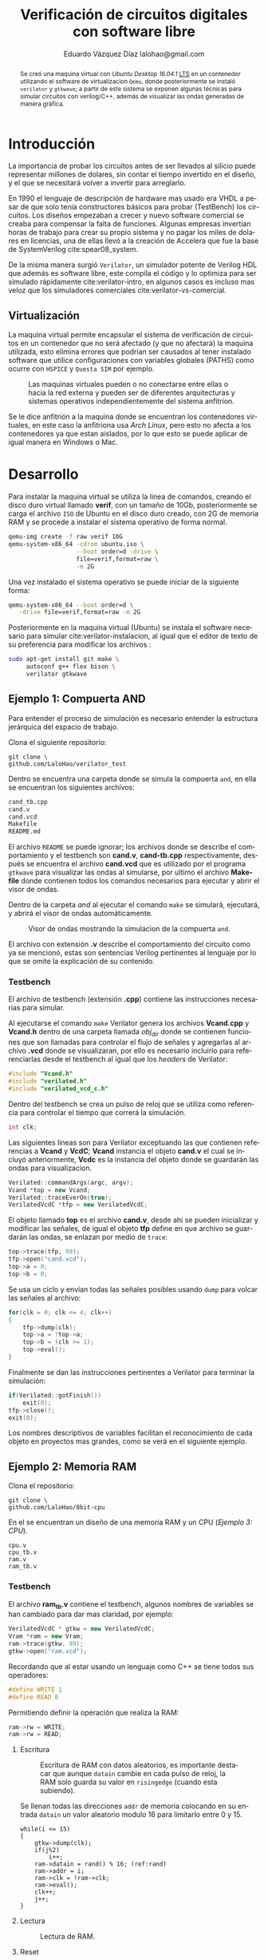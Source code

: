 # -*- auto-export-latex: t -*-
#+MACRO: NEWLINE @@latex:\\@@
#+TITLE: Verificación de circuitos digitales con software libre
# #+SUBTITLE: Asignatura: Verificación de circuitos digitales
#+AUTHOR: Eduardo Vázquez Díaz {{{NEWLINE}}} lalohao@gmail.com
#+LaTeX_CLASS: IEEEtran
#+LANGUAGE: es
#+OPTIONS: _:nil

#+BEGIN_abstract
Se creó una maquina virtual con /Ubuntu Desktop 16.04.1/ _LTS_ en un
contenedor utilizando el software de virtualizacion =Qemu=, donde
posteriormente se instaló =verilator= y =gtkwave=; a partir de este
sistema se exponen algunas técnicas para simular circuitos con
verilog/C++, además de visualizar las ondas generadas de manera
gráfica.
#+END_abstract

* Introducción
  La importancia de probar los circuitos antes de ser llevados al
  silicio puede representar millones de dolares, sin contar el tiempo
  invertido en el diseño, y el que se necesitará volver a invertir
  para arreglarlo.

  En 1990 el lenguaje de descripción de hardware mas usado era VHDL a
  pesar de que solo tenia constructores básicos para probar
  (TestBench) los circuitos. Los diseños empezaban a crecer y nuevo
  software comercial se creaba para compensar la falta de funciones.
  Algunas empresas invertían horas de trabajo para crear su propio
  sistema y no pagar los miles de dolares en licencias, una de ellas
  llevó a la creación de Accelera que fue la base de SystemVerilog
  cite:spear08_system.

  De la misma manera surgió =Verilator=, un simulador potente de
  Verilog HDL que además es software libre, este compila el código y
  lo optimiza para ser simulado rápidamente cite:verilator-intro, en
  algunos casos es incluso mas veloz que los simuladores comerciales
  cite:verilator-vs-comercial.

** Virtualización
   La maquina virtual permite encapsular el sistema de verificación de
   circuitos en un contenedor que no será afectado (y que no afectará)
   la maquina utilizada, esto elimina errores que podrian ser causados
   al tener instalado software que utilice configuraciones con
   variables globales (PATHS) como ocurre con =HSPICE= y =Questa SIM=
   por ejemplo.

   #+CAPTION: Las maquinas virtuales pueden o no conectarse entre ellas o hacia la red externa y pueden ser de diferentes arquitecturas y sistemas operativos independientemente del sistema anfitrion.
   #+NAME: fig:virtualizacion
   #+ATTR_LATEX: :width 7cm
   #+ATTR_LATEX: :float
   [[file:virtualizacion.jpg]]

   Se le dice anfitrión a la maquina donde se encuentran los
   contenedores virtuales, en este caso la anfitriona usa /Arch
   Linux/, pero esto no afecta a los contenedores ya que estan
   aislados, por lo que esto se puede aplicar de igual manera en
   Windows o Mac.
* Desarrollo
  Para instalar la maquina virtual se utiliza la linea de comandos,
  creando el disco duro virtual llamado *verif*, con un tamaño de
  10Gb, posteriormente se carga el archivo =ISO= de Ubuntu en el disco
  duro creado, con 2G de memoria RAM y se procede a instalar el
  sistema operativo de forma normal.

  #+BEGIN_SRC bash :exports code
    qemu-img create -f raw verif 10G
    qemu-system-x86_64 -cdrom ubuntu.iso \
                       --boot order=d -drive \
                       file=verif,format=raw \
                       -m 2G
  #+END_SRC

  Una vez instalado el sistema operativo se puede iniciar de la
  siguiente forma:

  #+BEGIN_SRC bash :exports code
    qemu-system-x86_64 --boot order=d \
       -drive file=verif,format=raw -m 2G
  #+END_SRC

  Posteriormente en la maquina virtual (Ubuntu) se instala el software
  necesario para simular cite:verilator-instalacion, al igual que el
  editor de texto de su preferencia para modificar los archivos :

  #+BEGIN_SRC bash :exports code
    sudo apt-get install git make \
         autoconf g++ flex bison \
         verilator gtkwave
  #+END_SRC
** Ejemplo 1: Compuerta AND
   :PROPERTIES:
   :ID:       51264eef-d888-4bbb-933e-983c0be58cb7
   :END:
   Para entender el proceso de simulación es necesario entender la
   estructura jerárquica del espacio de trabajo.

   Clona el siguiente repositorio:

   #+BEGIN_SRC shell
     git clone \
     github.com/LaloHao/verilator_test
   #+END_SRC

   Dentro se encuentra una carpeta donde se simula la compuerta =and=,
   en ella se encuentran los siguientes archivos:

   #+BEGIN_SRC bash
     cand_tb.cpp
     cand.v
     cand.vcd
     Makefile
     README.md
   #+END_SRC

   El archivo =README= se puede ignorar; los archivos donde se
   describe el comportamiento y el testbench son *cand.v*,
   *cand-tb.cpp* respectivamente, después se encuentra el archivo
   *cand.vcd* que es utilizado por el programa =gtkwave= para
   visualizar las ondas al simularse, por ultimo el archivo *Makefile*
   donde contienen todos los comandos necesarios para ejecutar y abrir
   el visor de ondas.

   Dentro de la carpeta /and/ al ejecutar el comando =make= se
   simulará, ejecutará, y abrirá el visor de ondas automáticamente.

   #+CAPTION: Visor de ondas mostrando la simulacion de la compuerta =and=.
   #+NAME: fig:gtkwave
   #+ATTR_LATEX: :width 9cm
   #+ATTR_LATEX: :float
   [[file:data/51/264eef-d888-4bbb-933e-983c0be58cb7/screenshot-20170217-105525.png]]

   El archivo con extensión *.v* describe el comportamiento del
   circuito como ya se mencionó, estas son sentencias Verilog
   pertinentes al lenguaje por lo que se omite la explicación de su
   contenido.

*** Testbench
    El archivo de testbench (extensión *.cpp*) contiene las
    instrucciones necesarias para simular.

    Al ejecutarse el comando =make= Verilator genera los archivos
    *Vcand.cpp* y *Vcand.h* dentro de una carpeta llamada /obj_dir/
    donde se contienen funciones que son llamadas para controlar el
    flujo de señales y agregarlas al archivo *.vcd* donde se
    visualizaran, por ello es necesario incluirlo para referenciarlas
    desde el testbench al igual que los /headers/ de Verilator:

    #+BEGIN_SRC cpp
      #include "Vcand.h"
      #include "verilated.h"
      #include "verilated_vcd_c.h"
    #+END_SRC

    Dentro del testbench se crea un pulso de reloj que se utiliza como
    referencia para controlar el tiempo que correrá la simulación.

    #+BEGIN_SRC cpp
         int clk;
    #+END_SRC

    Las siguientes lineas son para Verilator exceptuando las que
    contienen referencias a *Vcand* y *VcdC*; *Vcand* instancia el
    objeto *cand.v* el cual se incluyó anteriormente, *Vcdc* es la
    instancia del objeto donde se guardarán las ondas para
    visualizacion.

    #+BEGIN_SRC cpp
        Verilated::commandArgs(argc, argv);
        Vcand *top = new Vcand;
        Verilated::traceEverOn(true);
        VerilatedVcdC *tfp = new VerilatedVcdC;
    #+END_SRC

    El objeto llamado *top* es el archivo *cand.v*, desde ahí se
    pueden inicializar y modificar las señales, de igual el objeto
    *tfp* define en que archivo se guardarán las ondas, se enlazan por
    medio de =trace=:

    #+BEGIN_SRC cpp
      top->trace(tfp, 99);
      tfp->open("cand.vcd");
      top->a = 0;
      top->b = 0;
    #+END_SRC

    Se usa un ciclo y envían todas las señales posibles usando
    =dump= para volcar las señales al archivo:

    #+BEGIN_SRC cpp
      for(clk = 0; clk <= 4; clk++)
      {
          tfp->dump(clk);
          top->a = !top->a;
          top->b = (clk >= 1);
          top->eval();
      }
    #+END_SRC

    Finalmente se dan las instrucciones pertinentes a Verilator para
    terminar la simulación:

    #+BEGIN_SRC cpp
      if(Verilated::gotFinish())
          exit(0);
      tfp->close();
      exit(0);
    #+END_SRC

    Los nombres descriptivos de variables facilitan el reconocimiento
    de cada objeto en proyectos mas grandes, como se verá en el
    siguiente ejemplo.
** Ejemplo 2: Memoria RAM

   Clona el repositorio:

   #+BEGIN_SRC shell
     git clone \
     github.com/LaloHao/8bit-cpu
   #+END_SRC

   En el se encuentran un diseño de una memoria RAM y un CPU ([[*Ejemplo 3: CPU][Ejemplo 3: CPU]]).

   #+BEGIN_SRC shell
     cpu.v
     cpu_tb.v
     ram.v
     ram_tb.v
   #+END_SRC
*** Testbench
    El archivo *ram_tb.v* contiene el testbench, algunos nombres de
    variables se han cambiado para dar mas claridad, por ejemplo:

    #+BEGIN_SRC cpp
      VerilatedVcdC * gtkw = new VerilatedVcdC;
      Vram *ram = new Vram;
      ram->trace(gtkw, 99);
      gtkw->open("ram.vcd");
    #+END_SRC

    Recordando que al estar usando un lenguaje como C++ se tiene todos
    sus operadores:

    #+BEGIN_SRC cpp
      #define WRITE 1
      #define READ 0
    #+END_SRC

    Permitiendo definir la operación que realiza la RAM:

    #+BEGIN_SRC cpp
      ram->rw = WRITE;
      ram->rw = READ;
    #+END_SRC
**** Escritura
     :PROPERTIES:
     :ID:       6dc8aff4-6c73-44ff-8d65-ce89a75c1214
     :END:

     #+CAPTION: Escritura de RAM con datos aleatorios, es importante destacar que aunque =datain= cambie en cada pulso de reloj, la RAM solo guarda su valor en =risingedge= (cuando esta subiendo).
     #+NAME: fig:ram-escritura
     #+ATTR_LATEX: :width 9cm
     #+ATTR_LATEX: :float
     [[file:data/6d/c8aff4-6c73-44ff-8d65-ce89a75c1214/screenshot-20170328-102212.png]]

     Se llenan todas las direcciones =addr= de memoria colocando en su
     entrada =datain= un valor aleatorio modulo 16 para limitarlo
     entre 0 y 15.
     #+BEGIN_SRC cpp -r
       while(i <= 15)
       {
           gtkw->dump(clk);
           if(j%2)
               i++;
           ram->datain = rand() % 16; (ref:rand)
           ram->addr = i;
           ram->clk = !ram->clk;
           ram->eval();
           clk++;
           j++;
       }
     #+END_SRC
**** Lectura
     :PROPERTIES:
     :ID:       b1bb507c-4cfa-404e-bf25-9e3a67321466
     :END:

     #+CAPTION: Lectura de RAM.
     #+NAME: fig:ram-lectura
     #+ATTR_LATEX: :width 9cm
     #+ATTR_LATEX: :float
    [[file:data/b1/bb507c-4cfa-404e-bf25-9e3a67321466/screenshot-20170328-102545.png]]
**** Reset
     :PROPERTIES:
     :ID:       c9deffbd-c88e-4470-adce-81f482ababd4
     :END:

     #+CAPTION: Verificacion de reset en la memoria RAM
     #+NAME: fig:ram-escritura
     #+ATTR_LATEX: :width 9cm
     #+ATTR_LATEX: :float
     [[file:data/c9/deffbd-c88e-4470-adce-81f482ababd4/screenshot-20170405-000909.png]]


** TODO Ejemplo 3: CPU

** TODO Ejemplo 4: Receptor UART
* Referencias                                                      :no_title:
  #+BIBLIOGRAPHY: bibliografia.bib plain limit:t
* Apéndices                                                        :no_title:
  \appendices
* Emacs
  :PROPERTIES:
  :ID:       2dd52799-180b-4118-8ce0-7e675d204eda
  :END:

  #+CAPTION: La maquina virtual contiene un editor de texto llamado =Emacs=, este interactua directamente con =Verilator= mostrando mensajes de error.
  #+NAME: fig:
  #+ATTR_LATEX: :width 10cm
  #+ATTR_LATEX: :float
  [[file:data/2d/d52799-180b-4118-8ce0-7e675d204eda/screenshot-20170327-121157.png]]

  #+CAPTION: Se puede acceder al tutorial de emacs dentro de el presionando =Ctrl+h= y despues =t=.
  #+NAME: fig:
  #+ATTR_LATEX: :width 10cm
  #+ATTR_LATEX: :float
  [[file:data/2d/d52799-180b-4118-8ce0-7e675d204eda/screenshot-20170327-121659.png]]
